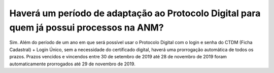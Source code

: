 Haverá um período de adaptação ao Protocolo Digital para quem já possui processos na ANM?
=========================================================================================

Sim. Além do período de um ano em que será possível usar o Protocolo Digital com o login e senha do CTDM (Ficha Cadastral) + Login Único, sem a necessidade do certificado digital, haverá uma prorrogação automática de todos os prazos. Prazos vencidos e vincendos entre 30 de setembro de 2019 até 28 de novembro de 2019 foram automaticamente prorrogados até 29 de novembro de 2019.
